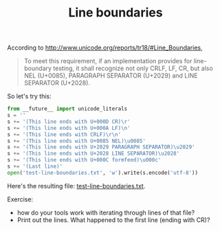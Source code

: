 #+TITLE: Line boundaries

According to http://www.unicode.org/reports/tr18/#Line_Boundaries,
#+BEGIN_QUOTE
To meet this requirement, if an implementation provides for line-boundary testing, it shall recognize not only CRLF, LF, CR, but also NEL (U+0085), PARAGRAPH SEPARATOR (U+2029) and LINE SEPARATOR (U+2028).
#+END_QUOTE

So let's try this:

#+BEGIN_SRC python
from __future__ import unicode_literals
s = ''
s += '(This line ends with U+000D CR)\r'
s += '(This line ends with U+000A LF)\n'
s += '(This line ends with CRLF)\r\n'
s += '(This line ends with U+0085 NEL)\u0085'
s += '(This line ends with U+2029 PARAGRAPH SEPARATOR)\u2029'
s += '(This line ends with U+2028 LINE SEPARATOR)\u2028'
s += '(This line ends with U+000C formfeed)\u000c'
s += '(Last line)'
open('test-line-boundaries.txt', 'w').write(s.encode('utf-8'))
#+END_SRC

Here's the resulting file: [[file:test-line-boundaries.txt][test-line-boundaries.txt]].

Exercise:
- how do your tools work with iterating through lines of that file?
- Print out the lines. What happened to the first line (ending with CR)?
